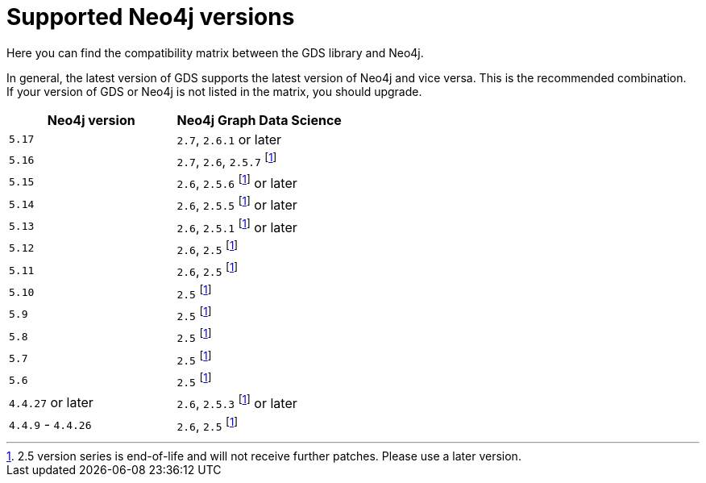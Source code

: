 [[supported-neo4j-versions]]
= Supported Neo4j versions

Here you can find the compatibility matrix between the GDS library and Neo4j.

In general, the latest version of GDS supports the latest version of Neo4j and vice versa.
This is the recommended combination. +
If your version of GDS or Neo4j is not listed in the matrix, you should upgrade.

[opts=header]
|===
| Neo4j version     | Neo4j Graph Data Science
| `5.17`            | `2.7`, `2.6.1` or later
| `5.16`            | `2.7`, `2.6`, `2.5.7` footnote:eol[2.5 version series is end-of-life and will not receive further patches. Please use a later version.]
| `5.15`            | `2.6`, `2.5.6` footnote:eol[] or later
| `5.14`            | `2.6`, `2.5.5` footnote:eol[] or later
| `5.13`            | `2.6`, `2.5.1` footnote:eol[] or later
| `5.12`            | `2.6`, `2.5` footnote:eol[]
| `5.11`            | `2.6`, `2.5` footnote:eol[]
| `5.10`            | `2.5` footnote:eol[]
| `5.9`             | `2.5` footnote:eol[]
| `5.8`             | `2.5` footnote:eol[]
| `5.7`             | `2.5` footnote:eol[]
| `5.6`             | `2.5` footnote:eol[]
| `4.4.27` or later  | `2.6`, `2.5.3` footnote:eol[] or later
| `4.4.9` - `4.4.26`  | `2.6`, `2.5` footnote:eol[]
|===
